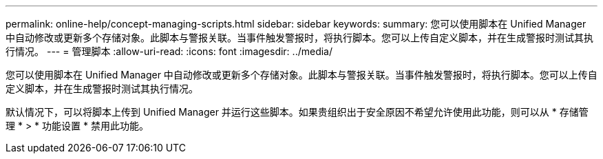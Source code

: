 ---
permalink: online-help/concept-managing-scripts.html 
sidebar: sidebar 
keywords:  
summary: 您可以使用脚本在 Unified Manager 中自动修改或更新多个存储对象。此脚本与警报关联。当事件触发警报时，将执行脚本。您可以上传自定义脚本，并在生成警报时测试其执行情况。 
---
= 管理脚本
:allow-uri-read: 
:icons: font
:imagesdir: ../media/


[role="lead"]
您可以使用脚本在 Unified Manager 中自动修改或更新多个存储对象。此脚本与警报关联。当事件触发警报时，将执行脚本。您可以上传自定义脚本，并在生成警报时测试其执行情况。

默认情况下，可以将脚本上传到 Unified Manager 并运行这些脚本。如果贵组织出于安全原因不希望允许使用此功能，则可以从 * 存储管理 * > * 功能设置 * 禁用此功能。
